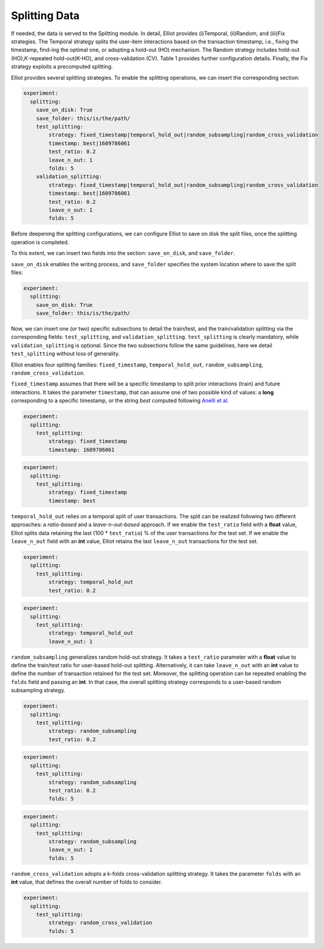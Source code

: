 Splitting Data
======================

If needed, the data is served to the Splitting module. In detail, Elliot provides (i)Temporal, (ii)Random, and (iii)Fix strategies.
The Temporal strategy splits the user-item interactions based on the transaction timestamp, i.e., fixing the timestamp, find-ing the optimal one, or adopting a hold-out (HO) mechanism.
The Random strategy includes hold-out (HO),𝐾-repeated hold-out(K-HO), and cross-validation (CV). Table 1 provides further
configuration details. Finally, the Fix strategy exploits a precomputed splitting.

Elliot provides several splitting strategies.
To enable the splitting operations, we can insert the corresponding section:

.. code:: yaml

    experiment:
      splitting:
        save_on_disk: True
        save_folder: this/is/the/path/
        test_splitting:
            strategy: fixed_timestamp|temporal_hold_out|random_subsampling|random_cross_validation
            timestamp: best|1609786061
            test_ratio: 0.2
            leave_n_out: 1
            folds: 5
        validation_splitting:
            strategy: fixed_timestamp|temporal_hold_out|random_subsampling|random_cross_validation
            timestamp: best|1609786061
            test_ratio: 0.2
            leave_n_out: 1
            folds: 5

Before deepening the splitting configurations, we can configure Elliot to save on disk the split files, once the splitting operation is completed.

To this extent, we can insert two fields into the section: ``save_on_disk``, and ``save_folder``.

``save_on_disk`` enables the writing process, and ``save_folder`` specifies the system location where to save the split files:

.. code:: yaml

    experiment:
      splitting:
        save_on_disk: True
        save_folder: this/is/the/path/

Now, we can insert one (or two) specific subsections to detail the train/test, and the train/validation splitting via the corresponding fields:
``test_splitting``, and ``validation_splitting``.
``test_splitting`` is clearly mandatory, while ``validation_splitting`` is optional.
Since the two subsections follow the same guidelines, here we detail ``test_splitting`` without loss of generality.

Elliot enables four splitting families: ``fixed_timestamp``, ``temporal_hold_out``, ``random_subsampling``, ``random_cross_validation``.

``fixed_timestamp`` assumes that there will be a specific timestamp to split prior interactions (train) and future interactions.
It takes the parameter ``timestamp``, that can assume one of two possible kind of values: a **long** corresponding to a specific timestamp, or the string *best* computed following `Anelli et al. <https://doi.org/10.1007/978-3-030-15712-8_63>`_

.. code:: yaml

    experiment:
      splitting:
        test_splitting:
            strategy: fixed_timestamp
            timestamp: 1609786061

.. code:: yaml

    experiment:
      splitting:
        test_splitting:
            strategy: fixed_timestamp
            timestamp: best

``temporal_hold_out`` relies on a temporal split of user transactions. The split can be realized following two different approaches: a *ratio-based* and a *leave-n-out-based* approach.
If we enable the ``test_ratio`` field with a **float** value, Elliot splits data retaining the last (100 * ``test_ratio``) % of the user transactions for the test set.
If we enable the ``leave_n_out`` field with an **int** value, Elliot retains the last ``leave_n_out`` transactions for the test set.

.. code:: yaml

    experiment:
      splitting:
        test_splitting:
            strategy: temporal_hold_out
            test_ratio: 0.2

.. code:: yaml

    experiment:
      splitting:
        test_splitting:
            strategy: temporal_hold_out
            leave_n_out: 1

``random_subsampling`` generalizes random hold-out strategy.
It takes a ``test_ratio`` parameter with a **float** value to define the train/test ratio for user-based hold-out splitting.
Alternatively, it can take ``leave_n_out`` with an **int** value to define the number of transaction retained for the test set.
Moreover, the splitting operation can be repeated enabling the ``folds`` field and passing an **int**.
In that case, the overall splitting strategy corresponds to a user-based random subsampling strategy.

.. code:: yaml

    experiment:
      splitting:
        test_splitting:
            strategy: random_subsampling
            test_ratio: 0.2

.. code:: yaml

    experiment:
      splitting:
        test_splitting:
            strategy: random_subsampling
            test_ratio: 0.2
            folds: 5

.. code:: yaml

    experiment:
      splitting:
        test_splitting:
            strategy: random_subsampling
            leave_n_out: 1
            folds: 5

``random_cross_validation`` adopts a k-folds cross-validation splitting strategy.
It takes the parameter ``folds`` with an **int** value, that defines the overall number of folds to consider.

.. code:: yaml

    experiment:
      splitting:
        test_splitting:
            strategy: random_cross_validation
            folds: 5